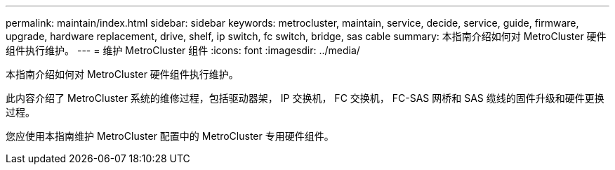 ---
permalink: maintain/index.html 
sidebar: sidebar 
keywords: metrocluster, maintain, service, decide, service, guide, firmware, upgrade, hardware replacement, drive, shelf, ip switch, fc switch, bridge, sas cable 
summary: 本指南介绍如何对 MetroCluster 硬件组件执行维护。 
---
= 维护 MetroCluster 组件
:icons: font
:imagesdir: ../media/


[role="lead"]
本指南介绍如何对 MetroCluster 硬件组件执行维护。

此内容介绍了 MetroCluster 系统的维修过程，包括驱动器架， IP 交换机， FC 交换机， FC-SAS 网桥和 SAS 缆线的固件升级和硬件更换过程。

您应使用本指南维护 MetroCluster 配置中的 MetroCluster 专用硬件组件。
